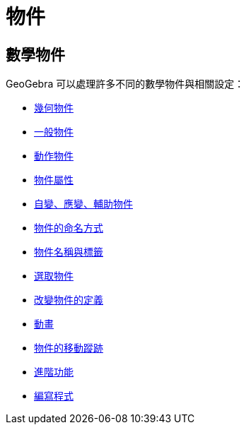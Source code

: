 = 物件
ifdef::env-github[:imagesdir: /zh/modules/ROOT/assets/images]

== 數學物件

GeoGebra 可以處理許多不同的數學物件與相關設定：

* xref:/幾何物件.adoc[幾何物件]
* xref:/一般物件.adoc[一般物件]
* xref:/動作物件.adoc[動作物件]
* xref:/物件屬性.adoc[物件屬性]
* xref:/自變、應變、輔助物件.adoc[自變、應變、輔助物件]
* xref:/物件的命名方式.adoc[物件的命名方式]
* xref:/物件名稱與標籤.adoc[物件名稱與標籤]
* xref:/選取物件.adoc[選取物件]
* xref:/改變物件的定義.adoc[改變物件的定義]
* xref:/動畫.adoc[動畫]
* xref:/物件的移動蹤跡.adoc[物件的移動蹤跡]
* xref:/進階功能.adoc[進階功能]
* xref:/編寫程式.adoc[編寫程式]
